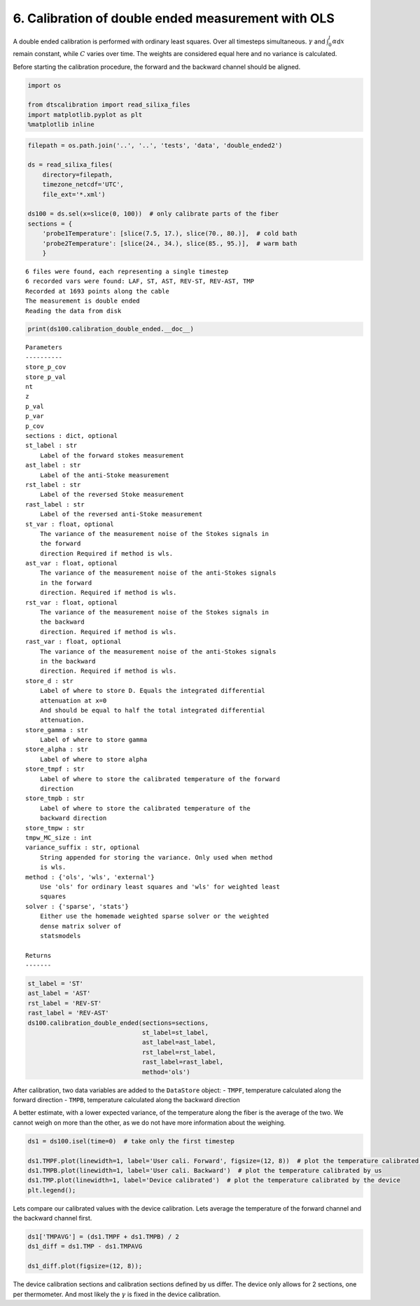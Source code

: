 
6. Calibration of double ended measurement with OLS
===================================================

A double ended calibration is performed with ordinary least squares.
Over all timesteps simultaneous. :math:`\gamma` and
:math:`\int_0^l\alpha`\ d\ :math:`x` remain constant, while :math:`C`
varies over time. The weights are considered equal here and no variance
is calculated.

Before starting the calibration procedure, the forward and the backward
channel should be aligned.

.. code:: ipython3

    import os
    
    from dtscalibration import read_silixa_files
    import matplotlib.pyplot as plt
    %matplotlib inline

.. code:: ipython3

    filepath = os.path.join('..', '..', 'tests', 'data', 'double_ended2')
    
    ds = read_silixa_files(
        directory=filepath,
        timezone_netcdf='UTC',
        file_ext='*.xml')
    
    ds100 = ds.sel(x=slice(0, 100))  # only calibrate parts of the fiber
    sections = {
        'probe1Temperature': [slice(7.5, 17.), slice(70., 80.)],  # cold bath
        'probe2Temperature': [slice(24., 34.), slice(85., 95.)],  # warm bath
        }


.. parsed-literal::

    6 files were found, each representing a single timestep
    6 recorded vars were found: LAF, ST, AST, REV-ST, REV-AST, TMP
    Recorded at 1693 points along the cable
    The measurement is double ended
    Reading the data from disk


.. code:: ipython3

    print(ds100.calibration_double_ended.__doc__)


.. parsed-literal::

    
    
            Parameters
            ----------
            store_p_cov
            store_p_val
            nt
            z
            p_val
            p_var
            p_cov
            sections : dict, optional
            st_label : str
                Label of the forward stokes measurement
            ast_label : str
                Label of the anti-Stoke measurement
            rst_label : str
                Label of the reversed Stoke measurement
            rast_label : str
                Label of the reversed anti-Stoke measurement
            st_var : float, optional
                The variance of the measurement noise of the Stokes signals in
                the forward
                direction Required if method is wls.
            ast_var : float, optional
                The variance of the measurement noise of the anti-Stokes signals
                in the forward
                direction. Required if method is wls.
            rst_var : float, optional
                The variance of the measurement noise of the Stokes signals in
                the backward
                direction. Required if method is wls.
            rast_var : float, optional
                The variance of the measurement noise of the anti-Stokes signals
                in the backward
                direction. Required if method is wls.
            store_d : str
                Label of where to store D. Equals the integrated differential
                attenuation at x=0
                And should be equal to half the total integrated differential
                attenuation.
            store_gamma : str
                Label of where to store gamma
            store_alpha : str
                Label of where to store alpha
            store_tmpf : str
                Label of where to store the calibrated temperature of the forward
                direction
            store_tmpb : str
                Label of where to store the calibrated temperature of the
                backward direction
            store_tmpw : str
            tmpw_MC_size : int
            variance_suffix : str, optional
                String appended for storing the variance. Only used when method
                is wls.
            method : {'ols', 'wls', 'external'}
                Use 'ols' for ordinary least squares and 'wls' for weighted least
                squares
            solver : {'sparse', 'stats'}
                Either use the homemade weighted sparse solver or the weighted
                dense matrix solver of
                statsmodels
    
            Returns
            -------
    
            


.. code:: ipython3

    st_label = 'ST'
    ast_label = 'AST'
    rst_label = 'REV-ST'
    rast_label = 'REV-AST'
    ds100.calibration_double_ended(sections=sections,
                                   st_label=st_label,
                                   ast_label=ast_label,
                                   rst_label=rst_label,
                                   rast_label=rast_label,
                                   method='ols')

After calibration, two data variables are added to the ``DataStore``
object: - ``TMPF``, temperature calculated along the forward direction -
``TMPB``, temperature calculated along the backward direction

A better estimate, with a lower expected variance, of the temperature
along the fiber is the average of the two. We cannot weigh on more than
the other, as we do not have more information about the weighing.

.. code:: ipython3

    ds1 = ds100.isel(time=0)  # take only the first timestep
    
    ds1.TMPF.plot(linewidth=1, label='User cali. Forward', figsize=(12, 8))  # plot the temperature calibrated by us
    ds1.TMPB.plot(linewidth=1, label='User cali. Backward')  # plot the temperature calibrated by us
    ds1.TMP.plot(linewidth=1, label='Device calibrated')  # plot the temperature calibrated by the device
    plt.legend();



.. image:: 06Calibrate_double_ols.ipynb_files/06Calibrate_double_ols.ipynb_7_0.png


Lets compare our calibrated values with the device calibration. Lets
average the temperature of the forward channel and the backward channel
first.

.. code:: ipython3

    ds1['TMPAVG'] = (ds1.TMPF + ds1.TMPB) / 2
    ds1_diff = ds1.TMP - ds1.TMPAVG
    
    ds1_diff.plot(figsize=(12, 8));



.. image:: 06Calibrate_double_ols.ipynb_files/06Calibrate_double_ols.ipynb_9_0.png


The device calibration sections and calibration sections defined by us
differ. The device only allows for 2 sections, one per thermometer. And
most likely the :math:`\gamma` is fixed in the device calibration.

